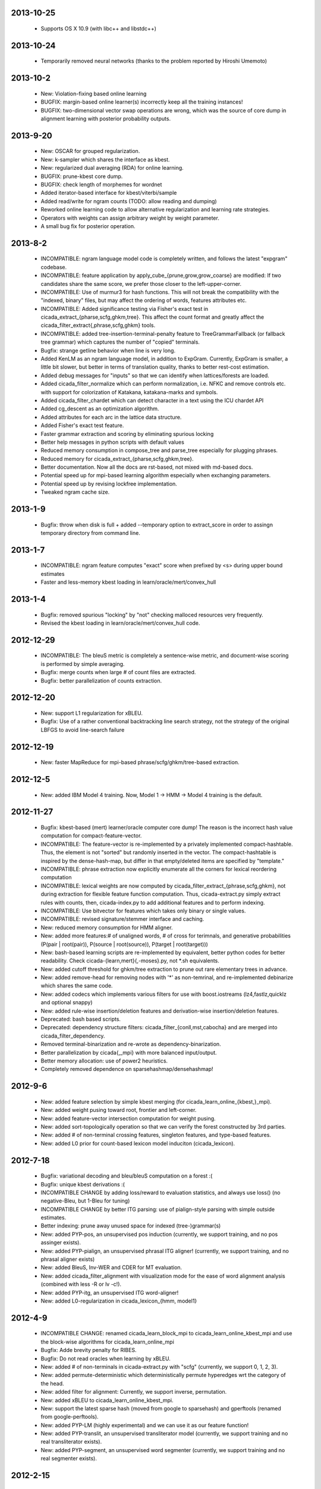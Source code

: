 2013-10-25
----------
 - Supports OS X 10.9 (with libc++ and libstdc++)

2013-10-24
----------
 - Temporarily removed neural networks (thanks to the problem reported by Hiroshi Umemoto)

2013-10-2
--------
 - New: Violation-fixing based online learning
 - BUGFIX: margin-based online learner(s) incorrectly keep all the
   training instances!
 - BUGFIX: two-dimensional vector swap operations are wrong, which
   was the source of core dump in alignment learning with posterior
   probability outputs.

2013-9-20
---------
 - New: OSCAR for grouped regularization.
 - New: k-sampler which shares the interface as kbest.
 - New: regularized dual averaging (RDA) for online learning.
 - BUGFIX: prune-kbest core dump.
 - BUGFIX: check length of morphemes for wordnet
 - Added iterator-based interface for kbest/viterbi/sample
 - Added read/write for ngram counts (TODO: allow reading and dumping)
 - Reworked online learning code to allow alternative regularization
   and learning rate strategies.
 - Operators with weights can assign arbitrary weight by weight parameter.
 - A small bug fix for posterior operation.

2013-8-2
--------
 - INCOMPATIBLE: ngram language model code is completely written, and
   follows the latest "expgram" codebase.
 - INCOMPATIBLE: feature application by
   apply_cube_{prune,grow,grow_coarse} are modified:
   If two candidates share the same score, we prefer
   those closer to the left-upper-corner.
 - INCOMPATIBLE: Use of murmur3 for hash functions. This will not
   break the compatibility with the "indexed, binary" files, but may
   affect the ordering of words, features attributes etc.
 - INCOMPATIBLE: Added significance testing via Fisher's exact test in
   cicada_extract_{pharse,scfg,ghkm,tree}. This affect the count
   format and greatly affect the
   cicada_filter_extract{,phrase,scfg,ghkm} tools.
 - INCOMPATIBLE: added tree-insertion-terminal-penalty feature to
   TreeGrammarFallback (or fallback tree grammar) which captures the
   number of "copied" terminals.
 - Bugfix: strange getline behavior when line is very long.
 - Added KenLM as an ngram language model, in addition to
   ExpGram. Currently, ExpGram is smaller, a little bit slower,
   but better in terms of translation quality, thanks to better
   rest-cost estimation.
 - Added debug messages for "inputs" so that we can identify when
   lattices/forests are loaded.
 - Added cicada_filter_normalize which can perform normalization,
   i.e. NFKC and remove controls etc. with support for colorization of
   Katakana, katakana-marks and symbols.
 - Added cicada_filter_chardet which can detect character in a text
   using the ICU chardet API
 - Added cg_descent as an optimization algorithm.
 - Added attributes for each arc in the lattice data structure.
 - Added Fisher's exact test feature.
 - Faster grammar extraction and scoring by eliminating spurious
   locking
 - Better help messages in python scripts with default values
 - Reduced memory consumption in compose_tree and parse_tree
   especially for plugging phrases.
 - Reduced memory for cicada_extract_{pharse,scfg,ghkm,tree}.
 - Better documentation. Now all the docs are rst-based, not mixed
   with md-based docs.
 - Potential speed up for mpi-based learning algorithm especially when
   exchanging parameters.
 - Potential speed up by revising lockfree implementation.
 - Tweaked ngram cache size.

2013-1-9
--------
 - Bugfix: throw when disk is full + added --temporary option to
   extract_score in order to assingn temporary directory from command
   line.

2013-1-7
--------
 - INCOMPATIBLE: ngram feature computes "exact" score when prefixed by
   <s> during upper bound estimates
 - Faster and less-memory kbest loading in
   learn/oracle/mert/convex_hull

2013-1-4
--------
 - Bugfix: removed spurious "locking" by "not" checking malloced
   resources very frequently.
 - Revised the kbest loading in learn/oracle/mert/convex_hull code.

2012-12-29
----------
 - INCOMPATIBLE: The bleuS metric is completely a sentence-wise
   metric, and document-wise scoring is performed by simple averaging.
 - Bugfix: merge counts when large # of count files are extracted.
 - Bugfix: better parallelization of counts extraction.

2012-12-20
----------
 - New: support L1 regularization for xBLEU.
 - Bugfix: Use of a rather conventional backtracking line search
   strategy, not the strategy of the original LBFGS to avoid
   line-search failure

2012-12-19
----------
 - New: faster MapReduce for mpi-based phrase/scfg/ghkm/tree-based
   extraction.

2012-12-5
---------
 - New: added IBM Model 4 training. Now, Model 1 -> HMM -> Model 4
   training is the default.

2012-11-27
----------
 - Bugfix: kbest-based (mert) learner/oracle computer core dump! The
   reason is the incorrect hash value computation for
   compact-feature-vector.
 - INCOMPATIBLE: The feature-vector is re-implemented by a privately
   implemented compact-hashtable. Thus, the element is not "sorted"
   but randomly inserted in the vector. The compact-hashtable is
   inspired by the dense-hash-map, but differ in that empty/deleted
   items are specified by "template."
 - INCOMPATIBLE: phrase extraction now explicitly enumerate all the
   corners for lexical reordering computation
 - INCOMPATIBLE: lexical weights are now computed by
   cicada_filter_extract_{phrase,scfg,ghkm}, not during extraction
   for flexible feature function computation. Thus, cicada-extract.py
   simply extract rules with counts, then, cicada-index.py to add
   additional features and to perform indexing.
 - INCOMPATIBLE: Use bitvector for features which takes only binary or
   single values.
 - INCOMPATIBLE: revised signature/stemmer interface and caching.
 - New: reduced memory consumption for HMM aligner.
 - New: added more features:# of unaligned words, # of cross for
   terimnals, and generative probabilities (P(pair | root(pair)),
   P(source | root(source)), P(target | root(target)))
 - New: bash-based learning scripts are re-implemented by equivalent,
   better python codes for better readability. Check
   cicada-{learn,mert}{,-moses}.py, not \*.sh equivalents.
 - New: added cutoff threshold for ghkm/tree extraction to prune out
   rare elementary trees in advance.
 - New: added remove-head for removing nodes with '*' as non-temrinal,
   and re-implemented debinarize which shares the same code.
 - New: added codecs which implements various filters for use with
   boost.iostreams (lz4,fastlz,quicklz and optional snappy)
 - New: added rule-wise insertion/deletion features and
   derivation-wise insertion/deletion features.
 - Deprecated: bash based scripts.
 - Deprecated: dependency structure filters:
   cicada_filter_{conll,mst,cabocha} and are merged into
   cicada_filter_dependency.
 - Removed terminal-binarization and re-wrote as
   dependency-binarization.
 - Better parallelization by cicada{,_mpi} with more balanced
   input/output.
 - Better memory allocation: use of power2 heuristics.
 - Completely removed dependence on sparsehashmap/densehashmap!

2012-9-6
--------
 - New: added feature selection by simple kbest merging (for
   cicada_learn_online_{kbest,}_mpi).
 - New: added weight pusing toward root, frontier and left-corner.
 - New: added feature-vector intersection computation for weight
   pusing.
 - New: added sort-topologically operation so that we can verify the
   forest constructed by 3rd parties.
 - New: added # of non-terminal crossing features, singleton features,
   and type-based features.
 - New: added L0 prior for count-based lexicon model induciton
   (cicada_lexicon).

2012-7-18
---------
 - Bugfix: variational decoding and bleu/bleuS computation on a forest :(
 - Bugfix: unique kbest derivations :(
 - INCOMPATIBLE CHANGE by adding loss/reward to evaluation statistics,
   and always use loss() (no negative-Bleu, but 1-Bleu for tuning)
 - INCOMPATIBLE CHANGE by better ITG parsing: use of pialign-style
   parsing with simple outside estimates.
 - Better indexing: prune away unused space for indexed
   (tree-)grammar(s)
 - New: added PYP-pos, an unsupervised pos induction (currently, we
   support training, and no pos assinger exists).
 - New: added PYP-pialign, an unsupervised phrasal ITG aligner!
   (currently, we support training, and no phrasal aligner exists)
 - New: added BleuS, Inv-WER and CDER for MT evaluation.
 - New: added cicada_filter_alignment with visualization mode for the
   ease of word alignment analysis (combined with less -R or lv -c!).
 - New: added PYP-itg, an unsupervised ITG word-aligner!
 - New: added L0-regularization in cicada_lexicon_{hmm, model1}

2012-4-9
--------
 - INCOMPATIBLE CHANGE: renamed cicada_learn_block_mpi to
   cicada_learn_online_kbest_mpi and use the block-wise algorithms for
   cicada_learn_online_mpi
 - Bugfix: Adde brevity penalty for RIBES.
 - Bugfix: Do not read oracles when learning by xBLEU.
 - New: added # of non-terminals in cicada-extract.py with "scfg"
   (currently, we support 0, 1, 2, 3).
 - New: added permute-deterministic which deterministically permute
   hyperedges wrt the category of the head.
 - New: added filter for alignment: Currently, we support inverse,
   permutation.
 - New: added xBLEU to cicada_learn_online_kbest_mpi.
 - New: support the latest sparse hash (moved from google to
   sparsehash) and gperftools (renamed from google-perftools).
 - New: added PYP-LM (highly experimental) and we can use it as our
   feature function!
 - New: added PYP-translit, an unsupervised transliterator model
   (currently, we support training and no real transliterator exists).
 - New: added PYP-segment, an unsupervised word segmenter (currently,
   we support training and no real segmenter exists).

2012-2-15
---------
 - Added MIRA-like optimization for PRO-style learning.
 - Better parse-cky/parse-tree-cky with correct cube-pruning.
 - Smaller memory usage by removing spurious heap allocations.
 - New: xBLEU training at cicada_learn{,_kbest}{,_mpi}.

2012-1-18
---------
 - INCOMPATIBLE CHANGE: revised internal indexing for
   tree-grammars. (You do not have to re-index, but the size is
   slightly smaller)
 - Better ngram feature computation by pre-transforming into word-id.
 - Faster compose-phrase for phrase-based SMT :-)
 - New: added softmax-margin and loss-margin in
   cicaa_learn_kbest{,_mpi} (probably, we will deprecate
   cicada_maxlike{,mpi}).
 - New: added many more learning algorithms in cicda_learn_kbest_mpi:
   pegasos and cutting-plane w/ and w/o line-search optimization.
 - New: added mert-search which performs line-search used in mert.
 - New: added direct-loss cutting plane algorithm (mcp).
 - New: added pa,cw,arow,nherd for block-based optimization.
 - New: added optimized-sgd (osgd) like optimized-pegasos (opegasos)
   in cicada_learn_block_mpi
 - New: added cicada_query_{cky,tree,tree-cky} which query rules (or
   tree-rules) given sentence/lattice or hypergraph, and dump unique
   rules
 - Deprecated cicada-learn-linear.sh which is now integrated in
   cicad-learn.sh

2011-10-29
----------
 - New: Better ngram state handling, inspired by Sorensen and
   Allauzen (2011) and Pauls and Klein (2011).
 - Serious bugfix for ngram access: we may hit ngrams which do not
   exist (very rare, though).
 - Added "project" option to project non-terminal symbols in GHKM
   algorithm.

2011-10-27
----------
 - Better feature application: completely removed "estimates." Now, we
   should encode estiamted score in each hypothesis.

2011-10-26
----------
 - Support posterior matrix dumping in cicada_lexicon_{model1,hmm}.
 - Support MST dependency in cicada_lexicon_{model1,hmm}.
 - Support for aligner script: cicada-alignment.py will generate
   aligner.sh so that you can align arbitrary data, or dump posterior
   matrix.
 - Support alignment combination from posteriors in two directions.
 - Better caching for ngram language model feature: cache only for
   higher order + longer phrases.
 - Warn CKY-style indexing in tree-grammars.

2011-10-17
----------
 - Added softmax-margin to cicada_learn_block.
 - Added pegasos and optimized-pegasos to cicada_learn_block.

2011-10-13
----------
 - New: Support moses training using the cicada tools
   (cicada-learn-moses.sh): learn by LBFGS or liblinear with kbests.
 - New: parse variant of phrasal composition: we do forward lazy graph
   constructin + backward filtering (but very slow at this moment).
 - New: Better online learning by computing oracles in block-wise
   fashion.
 - Updated scripts for tuning: You should revise cicada.config file so
   that decoder's output should be ${file} not directory=${directory}.
 - Serious bugfix: grammar indexing with attributes.
 - Added kbest filter for moses.
 - Added reference format converter to/from moses/cdec/joshua (We do
   not support xml/sgml style refsets found in LDC).

2011-9-20
---------
 - New: pialign derivation to hiero grammar/hypergraph conversion
   filter. We can generate source/target forest, hiero rules, GHKM
   rules in addition to source/target yield and alignment.
 - New: posterior operation to compute "posterior" given particular
   semiring (tropical/logprob/log) and weights.
 - New: remove-unary which remove unaries in forests.
 - New: preliminary support for dependency parsing: arc-standard,
   arc-eager, hybrid and degree2 parsing.
 - New: preliminary support for dependency projection using alignment
   posterior probabilities + source dependency.
 - Serious bugfix: use of zlib_{compressor,decompresso} as a
   workaround for empty data sending/receiving in MPI.
 - Bugfix for alignment by lexicon model. The cause of the bug seem to
   be an initialization issue...?
 - Bugfix for faster cube-pruning (Alg. 2) of
   {tree,string}-to-{tree,string} extractions: we need to start from
   NULL combination.
 - Better composition/parse for string-to-tree by sharing internal
   nodes and terminals.
 - Better composition/parse for tree-to-{string,tree} by sharing
   internal nodes and terminals.
 - Better epsilon/bos-eos/sgml-tag removal w/o recursion.
 - Better left2right and right2left binarizatin by sharing nodes.
 - Better cicada_extract_score{,_mpi} by prohibitting spurious
   mapping.
 - Better cicada_extract_score_mpi by randomizing reduction.
 - Less memory for Viterbi alignment computation by shrinking at some
   intervals.
 - Added max-compose constraint which set the maximum number of
   minimum rule compositions in GHKM.
 - Added sparse/dense option for feature-application to apply only
   sparse/dense features.
 - Added cicada_extract_sort which merge and re-sort counts.
 - Modified "input" option for cicada_extract_score{,_mpi} (and no
   more --counts/--list).

2011-8-11
---------
 - Rework for cicada_lexicon_{model1,hmm}: implement by map/reduce in
   order to reduce memory requriement.
 - Serious bugfix for alignment computation: TODO handle UNK words...

2011-8-10
---------
 - Added ngram OOV feature which greatly improve translation quality
   (and that is found in cdec).
 - Added cicada-{learn,learn-linear,mert,maxlike}.sh to simplify
   tuning.
 - Allow output both of lattice and forest (may potentially be
   extended to output bitext/alignment/spans etc....?).
 - Serious bugfix for feature-vector comparison, which may affect
   epsilon-removal of lattice (this affect experiments after
   "compact-feature-vector").
 - Faster Cube Pruning for GHKM rule extractions.

2011-7-28
---------
 - Implemented Algorihm 2 of Faster Cube Pruning which completely
   eliminates parent book-keeping.
 - Added more human-loop-unrolling in hmm code.
 - Added convex-hull computer, which will answer a question, "If this
   feature scaling were set to ..., your BLEU were ...%."
 - Bugfix for minimum alignment constraint: when checking with more
   non-terminals, it was too-constrained.
 - Differentiated max-span for source/target and min-hole for
   source/target. I'm not sure whether it is worthwhile to completely
   simulate Hiero-rules. At least, I can say that there's small
   difference.

2011-7-12
---------
 - Better caching for sparse-{lexicon,ngram},rule-shape features.
 - Removed human-unrolling (for potential bug?).

2011-7-11
---------
 - INCOMPATIBLE CHANGE: use "EPSILON" instead of "NONE" at many
   places... This will affect cicada-extract.py and
   cicada-alignment.py since they requres NULL word representations.
   "NONE" will be used only for the boundary condition in tree-grammar
   indexing.
 - Added spearse-lexicon and sparse-ngram features to reproduce
   Watanabe et al. (2007).
 - Bugfix for reading features in kbest: if "=" appears in a feature
   name, we cannot parse!

2011-7-7
--------
 - Added lexicon learning by HMM/Model1 + a script to perform
   bidirectional alignment combination.
 - Added alignment constrained learning in HMM/Model1.
 - Added online learning (MIRA/CW/AROW) for kbest-based learner.

2011-6-30
---------
 - Bugfix for kbest oracle for taking unique.
 - Bugfix for oracle computer memorize the best-so-forth results,
   instead of the previously best.
 - Revised cicada_learn{,_kbest}{,_mpi} so that the constant
   hyperparameter is independent of the training data size.
 - Evaluator can take directory input.
 - Evaluator can assign an individual score to each sentence with base
   document.
 - Compact memory consumption in parse-{cky,tree,tree-cky}.

2011-6-27
---------
 - Serious bugfix for parse-{cky,tree,tree-cky} where the features
   from source lattice/forest(s) are completely ignored for pruning.
 - Added format, a formatter/parser derived from ICU's number/date
   format/parse.
 - Added grammar-format, grammar using the ICU's number/date
   formatter/parser as our rule!
 - Added experimental kbest-based learner/mert/oracle computer with
   support for liblinear solver.
 - Support multiple forest loading in cicada_learn_mpi and added an
   option to load previously training parameters.
 - Support margin-based learning in cicada_learn_mpi.

2011-6-6
--------
 - Reimplemented scorer for extracted counts.
   Previously we store all the target side counts in a DB, but now we
   use re-sort based implementation found in moses script, though it
   requires extra storage.
 - Tweaked parameters for grammar-static and tree-grammar-static for large data indexing.

2011-6-1
--------
 - Bugfix for mpi version of extract-score. Instead of pushing into
   stream, wait: We assume that send-buffer is large enough for better
   map-reduce.

2011-5-30
---------
 - Serious bugfix for {compose,parse}-{tree,tree-cky}: internal rules
   are not correctly computed.
 - Serious bugfix for sentence input in cicada and cicada_mpi: by
   default, we will read in sentence-mode, instead of previous
   "lattice" then fallback to "sentence".
 - Added --input-sentence option to explicitly control the behavior.
 - Added --multiple option for cicada_unite_*
 - Added --constrained option for constraining the # of nodes/height
   of minimal rules in GHKM extraction.
 - Added skip-sgml-tag in ngram/bleu/bleu-linear feature and mt evals,
   such as bleu, wer etc. But this will no skip <s> </s>.
 - Less memory consumption in scfg/ghkm/tree extraction by frequently
   checking memory usage (+ slightly slower).
 - Less memory consumption in parse-coarse.
 - Better feature-vector implementation with smaller storage.
 - Faster(?) parse-{cky,tree,tree-cky} by pre-pruning rules if
   exceeding pop limits.
 - Removed "dot" and use separate "dot_product" in dot_product.hpp.
 - Binarize-all now shares binarized nodes in a forest.

2011-5-18
---------
 - Serious bugfix for generate-earley. We will now check the depth of
   all the passive/active edges to be extended.

2011-5-17
---------
- Serious bugfix for simple vector, wrt resize/insert/erase, which
  affect feature-vectors.

2011-5-16
---------
 - Bugfix for spurious memory allocation in compose-cky, parse-cky and
   parse-coarse
 - Bugfix for topological sort after compose-tree and parse-tree
 - Better memory management in compose/parse operations

2011-5-9
--------
 - Added a sample grammar file to support zone/wall found in moses.
 - Added experimental compose-tree-cky and parse-tree-cky for
   string-to-tree translation!
 - Support cky-style indexing in tree-transducer for string-to-tree
   translation.
 - Better global lexicon learning by limiting the source word features
 - More compact representation for feature vectors
 - Bugfix: use base10 -99 for Pr(<s>)

2011-4-22
---------
 - Added push-bos-eos which annotates forests with <s> </s>. Use with
   no-bos-eos options for ngram/variational features.
 - Added prune-edge which prunes forests wrt # of edges for each node.
 - Added parse-tree which is an approximated beam variant of
   compose-tree
 - Randomize hill-climbing for oracle computation.
 - Incompatible change: word-penalty feature do not count <s> </s> as
   a "word"
 - Bugfix: when assigned weights or weights-one, do not perform
   "assign"
 - Bugfix: prune-kbest will not "prune" when we cannot generate
   suffixient # of kbests.

2011-4-18
---------
 - Added coarse-to-fine parsing
 - Added coarse grammar learning
 - Added epsilon-removal for hypergraph
 - Added no-bos-eos option to ngram feature which will not score via
   <s> </s>, assuming <s> and </s> are used in grammar
 - Reworked attribute vector for smaller memory allocation (but slower
   for insert/erase)
 - Use -99 for unigram probability of <s> taken from SRILM

2011-3-28
---------
 - New grammar API: use --grammar and/or --tree-grammar only, and
   removed options, such as --grammar-static etc.
 - Added parser component. Currently, we support tabular-CKY and
   bottom-up agenda-based best-first search with pruning.
 - Added parseval evaluator.
 - Added grammar learner based on latent annotation grammar
 - Better scanner/generator for hypergraph/lattice structures etc. by
   eliminating (potentially slower) symbol-tables.

2011-2-14
---------
 - Better vocabulary management by eliminating temporary buffer.
 - Use boost.spirit for parsing/generating numerics.

2011-1-17
---------
 - Support tree-to-string translation (probably, the code will work
   for tree-to-tree)
 - Added sort-tail operation which sort tails by its order in rule's
   non-terminal index.
 - Added lexicon learning (dice and model1 via
   cicada_lexicon_{dice,model1}) and lexicon model learning from word
   alignment (cicada_lexicon)
 - Added word-cluster learning (cicada_cluster_word)
 - Added filter for forest-charniak and egret (cicada_filter_charniak)
   and CONLL-X (cicada_filter_conll)
 - Added moses compatible phrase/synchronous-CFG rule/GHKM
   rule/tree2tree rule extraction script (cicada-extract.py)
 - Added string-to-tree GHKM extraction by flipping source/target side
   in tree-to-string extraction

2010-12-22
----------
 - Added new API for mt-evaluation score allowing ascii-dumping by
   desciption/encode and recovery by decode.
 - GHKM and Tree extractor first computes terminal span, and removed
   span-forest from cicada_fitler_{penntreebank,cabocha}.

2010-12-20
----------
 - Serious bugfix to ngram-related features with double counting.
 - Serious bugfix to expected ngram collections
 - Added preliminary head-finder
 - Added approximate matcher to cicada_unite_sentence and TER/WER.

2010-12-13
----------
 - Added phrase-extract-like script, extract.py, for easily
   extracting/scoreing phrase/scfg/ghkm.
 - Added alignment tool, cicada_alignment (do we need this?) (TODO:
   add ITG alignment + threading)
 - Added matching API, word matcher using lower-case, stemming and
   wordnet synsets(!) (TODO: use this for TER etc.)
 - Added wordnet API (we use the standard c-interface wrapped by
   thread-safe API)
 - Modified "permute" so that permutation rules are stored in
   attributes and permute-feature can access and perform scoring.

2010-11-28
----------
 - Added "attribute" in each hyperedge which can store key-value pair
   with arbitray value type: 64-bit-int, double float or string.
 - Cache rule allocation in hypergraph for better memory consumption

2010-11-22
----------
 - Support tree transduction (but experimental)
 - Removed bi-rules in hypergraph: removed "yield" in features etc. but
   added in compositional operations.
 - Added phrase/synchronous-rule/GHKM-rule extractor + score accumulator
 - Added tokenizer, and use it for MT evaluators and bleu-related features
 - Added new API for word normalizer (stemmer or cluster) and use it
   for sparce features
 - Added remove-epsilon for lattice
 - Added linguistic stemmer (snowball and LDC's Arabic stemmer)

2010-10-31
----------
 - Support phrase-based composition with length-based distortion
   and lexicalized-reordering (experimental, and only for monotonic
   lattice)

2010-10-23
----------
 - Added ter/wer/per
 - Added cicada_unite_{hypergraph,lattice,sentence} to perform merging
 - Added Earley generator with contextual category
 - Support epsilon in lattice

2010-9-6
--------
 - Added expected-ngram computer
 - Added expected-BLEU feature
 - Added ngram-count-set structure
 - Moved operation/operation_set into global

2010-8-27
---------
 - Added cube-growing with order-based coarse heuristic
 - "Quietly" revised grammar-static structure

2010-8-26
---------
 - Implemented cube-pruning and cube-growing for faster rescoring


